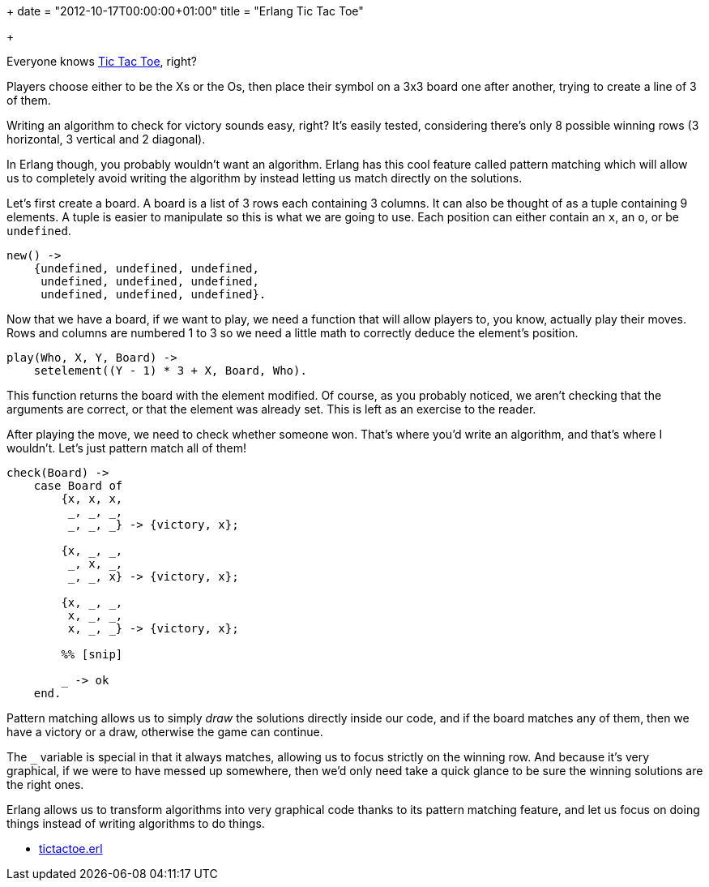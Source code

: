 +++
date = "2012-10-17T00:00:00+01:00"
title = "Erlang Tic Tac Toe"

+++

Everyone knows http://en.wikipedia.org/wiki/Tic-tac-toe[Tic Tac Toe],
right?

Players choose either to be the Xs or the Os, then place their symbol
on a 3x3 board one after another, trying to create a line of 3 of them.

Writing an algorithm to check for victory sounds easy, right? It's
easily tested, considering there's only 8 possible winning rows (3 horizontal,
3 vertical and 2 diagonal).

In Erlang though, you probably wouldn't want an algorithm. Erlang has
this cool feature called pattern matching which will allow us to completely
avoid writing the algorithm by instead letting us match directly on the
solutions.

Let's first create a board. A board is a list of 3 rows each containing
3 columns. It can also be thought of as a tuple containing 9 elements.
A tuple is easier to manipulate so this is what we are going to use.
Each position can either contain an `x`, an `o`,
or be `undefined`.

[source,erlang]
----
new() ->
    {undefined, undefined, undefined,
     undefined, undefined, undefined,
     undefined, undefined, undefined}.
----

Now that we have a board, if we want to play, we need a function that
will allow players to, you know, actually play their moves. Rows and
columns are numbered 1 to 3 so we need a little math to correctly
deduce the element's position.

[source,erlang]
----
play(Who, X, Y, Board) ->
    setelement((Y - 1) * 3 + X, Board, Who).
----

This function returns the board with the element modified. Of course,
as you probably noticed, we aren't checking that the arguments are correct,
or that the element was already set. This is left as an exercise to the
reader.

After playing the move, we need to check whether someone won. That's
where you'd write an algorithm, and that's where I wouldn't. Let's just
pattern match all of them!

[source,erlang]
----
check(Board) ->
    case Board of
        {x, x, x,
         _, _, _,
         _, _, _} -> {victory, x};

        {x, _, _,
         _, x, _,
         _, _, x} -> {victory, x};

        {x, _, _,
         x, _, _,
         x, _, _} -> {victory, x};

        %% [snip]

        _ -> ok
    end.
----

Pattern matching allows us to simply _draw_ the solutions
directly inside our code, and if the board matches any of them, then we
have a victory or a draw, otherwise the game can continue.

The `_` variable is special in that it always matches,
allowing us to focus strictly on the winning row. And because it's very
graphical, if we were to have messed up somewhere, then we'd only need
take a quick glance to be sure the winning solutions are the right ones.

Erlang allows us to transform algorithms into very graphical code thanks
to its pattern matching feature, and let us focus on doing things instead
of writing algorithms to do things.

* link:/res/tictactoe.erl[tictactoe.erl]
